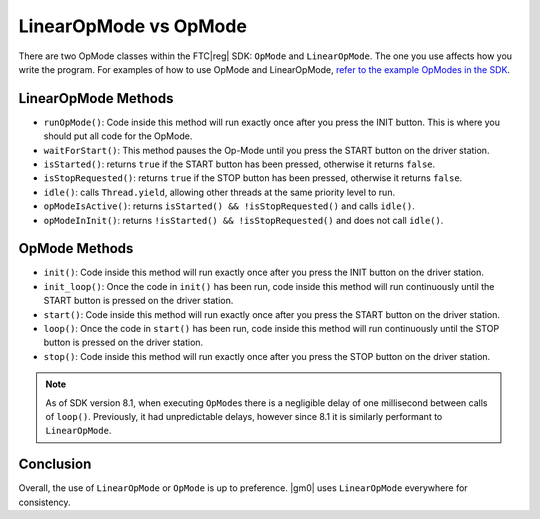 LinearOpMode vs OpMode
======================

There are two OpMode classes within the FTC\ |reg| SDK: ``OpMode`` and ``LinearOpMode``. The one you use affects how you write the program. For examples of how to use OpMode and LinearOpMode, `refer to the example OpModes in the SDK <https://github.com/FIRST-Tech-Challenge/FtcRobotController/tree/master/FtcRobotController/src/main/java/org/firstinspires/ftc/robotcontroller/external/samples>`_.

LinearOpMode Methods
--------------------

- ``runOpMode()``: Code inside this method will run exactly once after you press the INIT button. This is where you should put all code for the OpMode.
- ``waitForStart()``: This method pauses the Op-Mode until you press the START button on the driver station.
- ``isStarted()``: returns ``true`` if the START button has been pressed, otherwise it returns ``false``.
- ``isStopRequested()``: returns ``true`` if the STOP button has been pressed, otherwise it returns ``false``.
- ``idle()``: calls ``Thread.yield``, allowing other threads at the same priority level to run.
- ``opModeIsActive()``: returns ``isStarted() && !isStopRequested()`` and calls ``idle()``.
- ``opModeInInit()``: returns ``!isStarted() && !isStopRequested()`` and does not call ``idle()``.

OpMode Methods
--------------

- ``init()``: Code inside this method will run exactly once after you press the INIT button on the driver station.
- ``init_loop()``: Once the code in ``init()`` has been run, code inside this method will run continuously until the START button is pressed on the driver station.
- ``start()``: Code inside this method will run exactly once after you press the START button on the driver station.
- ``loop()``: Once the code in ``start()`` has been run, code inside this method will run continuously until the STOP button is pressed on the driver station.
- ``stop()``: Code inside this method will run exactly once after you press the STOP button on the driver station.

.. note:: As of SDK version 8.1, when executing ``OpMode``\ s there is a negligible delay of one millisecond between calls of ``loop()``. Previously, it had unpredictable delays, however since 8.1 it is similarly performant to ``LinearOpMode``.

Conclusion
----------

Overall, the use of ``LinearOpMode`` or ``OpMode`` is up to preference. |gm0| uses ``LinearOpMode`` everywhere for consistency.

